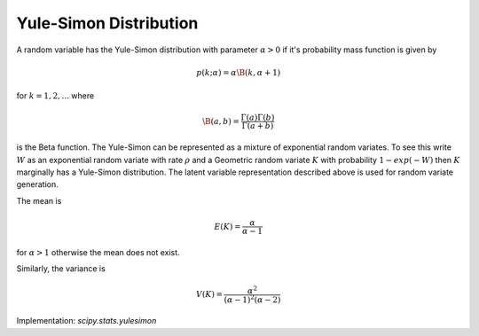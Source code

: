 
.. _discrete-yulesimon:

Yule-Simon Distribution
========================

A random variable has the Yule-Simon distribution
with parameter :math:`\alpha>0` if it's probability mass function is given by

.. math::

    p \left( k; \alpha \right) = \alpha \B\left(k, \alpha + 1 \right)

for :math:`k = 1,2,...` where

.. math::

    \B \left(a, b \right) = \frac{\Gamma \left( a \right)\Gamma \left( b \right) }{ \Gamma \left( a + b \right) }

is the Beta function. The Yule-Simon can be represented as a mixture of 
exponential random variates. To see this write :math:`W` as an exponential 
random variate with rate :math:`\rho` and a Geometric random variate :math:`K` 
with probability :math:`1-exp(-W)` then :math:`K` marginally has a Yule-Simon
distribution. The latent variable representation described above is used for
random variate generation. 

The mean is 

.. math::

    E(K) = \frac{\alpha}{\alpha-1}

for :math:`\alpha>1` otherwise the mean does not exist.

Similarly, the variance is 

.. math::

    V(K) = \frac{\alpha^2}{(\alpha-1)^2(\alpha-2)}

Implementation: `scipy.stats.yulesimon`
